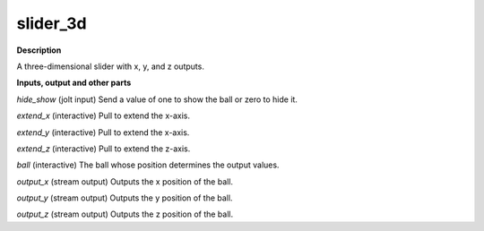 slider_3d
=========

.. _slider_3d:

**Description**

A three-dimensional slider with x, y, and z outputs.

**Inputs, output and other parts**

*hide_show* (jolt input) Send a value of one to show the ball or zero to hide it.

*extend_x* (interactive) Pull to extend the x-axis.

*extend_y* (interactive) Pull to extend the x-axis.

*extend_z* (interactive) Pull to extend the z-axis.

*ball* (interactive) The ball whose position determines the output values.

*output_x* (stream output) Outputs the x position of the ball.

*output_y* (stream output) Outputs the y position of the ball.

*output_z* (stream output) Outputs the z position of the ball.

